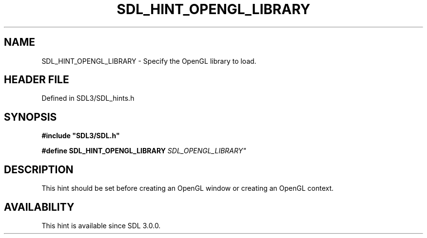 .\" This manpage content is licensed under Creative Commons
.\"  Attribution 4.0 International (CC BY 4.0)
.\"   https://creativecommons.org/licenses/by/4.0/
.\" This manpage was generated from SDL's wiki page for SDL_HINT_OPENGL_LIBRARY:
.\"   https://wiki.libsdl.org/SDL_HINT_OPENGL_LIBRARY
.\" Generated with SDL/build-scripts/wikiheaders.pl
.\"  revision SDL-preview-3.1.3
.\" Please report issues in this manpage's content at:
.\"   https://github.com/libsdl-org/sdlwiki/issues/new
.\" Please report issues in the generation of this manpage from the wiki at:
.\"   https://github.com/libsdl-org/SDL/issues/new?title=Misgenerated%20manpage%20for%20SDL_HINT_OPENGL_LIBRARY
.\" SDL can be found at https://libsdl.org/
.de URL
\$2 \(laURL: \$1 \(ra\$3
..
.if \n[.g] .mso www.tmac
.TH SDL_HINT_OPENGL_LIBRARY 3 "SDL 3.1.3" "Simple Directmedia Layer" "SDL3 FUNCTIONS"
.SH NAME
SDL_HINT_OPENGL_LIBRARY \- Specify the OpenGL library to load\[char46]
.SH HEADER FILE
Defined in SDL3/SDL_hints\[char46]h

.SH SYNOPSIS
.nf
.B #include \(dqSDL3/SDL.h\(dq
.PP
.BI "#define SDL_HINT_OPENGL_LIBRARY "SDL_OPENGL_LIBRARY"
.fi
.SH DESCRIPTION
This hint should be set before creating an OpenGL window or creating an
OpenGL context\[char46]

.SH AVAILABILITY
This hint is available since SDL 3\[char46]0\[char46]0\[char46]

